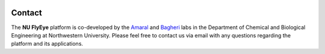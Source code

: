 .. image:: graphics/Northwestern_purple_RGB.png
   :width: 50%
   :align: right
   :alt: nulogo

Contact
=======


The **NU FlyEye** platform is co-developed by the `Amaral <https://amaral.northwestern.edu/>`_ and `Bagheri <http://bagheri.northwestern.edu/>`_ labs in the Department of Chemical and Biological Engineering at Northwestern University. Please feel free to contact us via email with any questions regarding the platform and its applications.
